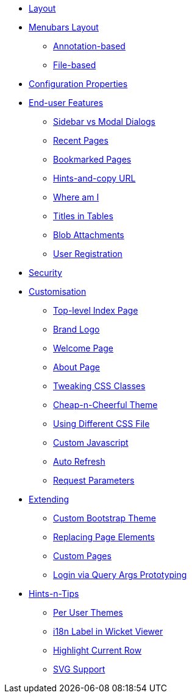 * xref:vw:ROOT:layout.adoc[Layout]



* xref:vw:ROOT:menubars-layout.adoc[Menubars Layout]
** xref:vw:ROOT:menubars-layout/annotation-based.adoc[Annotation-based]
** xref:vw:ROOT:menubars-layout/file-based.adoc[File-based]



* xref:vw:ROOT:configuration-properties.adoc[Configuration Properties]



* xref:vw:ROOT:features.adoc[End-user Features]
** xref:vw:ROOT:features/sidebar-vs-modal-dialogs.adoc[Sidebar vs Modal Dialogs]
** xref:vw:ROOT:features/recent-pages.adoc[Recent Pages]
** xref:vw:ROOT:features/bookmarked-pages.adoc[Bookmarked Pages]
** xref:vw:ROOT:features/hints-and-copy-url.adoc[Hints-and-copy URL]
** xref:vw:ROOT:features/where-am-i.adoc[Where am I]
** xref:vw:ROOT:features/titles-in-tables.adoc[Titles in Tables]
** xref:vw:ROOT:features/blob-attachments.adoc[Blob Attachments]
** xref:vw:ROOT:features/user-registration.adoc[User Registration]


* xref:vw:ROOT:security.adoc[Security]


* xref:vw:ROOT:customisation.adoc[Customisation]
** xref:vw:ROOT:customisation/top-level-index-page.adoc[Top-level Index Page]
** xref:vw:ROOT:customisation/brand-logo.adoc[Brand Logo]
** xref:vw:ROOT:customisation/welcome-page.adoc[Welcome Page]
** xref:vw:ROOT:customisation/about-page.adoc[About Page]
** xref:vw:ROOT:customisation/tweaking-css-classes.adoc[Tweaking CSS Classes]
** xref:vw:ROOT:customisation/cheap-n-cheerful-theme.adoc[Cheap-n-Cheerful Theme]
** xref:vw:ROOT:customisation/using-different-css-file.adoc[Using Different CSS File]
** xref:vw:ROOT:customisation/custom-javascript.adoc[Custom Javascript]
** xref:vw:ROOT:customisation/auto-refresh.adoc[Auto Refresh]
** xref:vw:ROOT:customisation/request-parameters.adoc[Request Parameters]



* xref:vw:ROOT:extending.adoc[Extending]
** xref:vw:ROOT:extending/custom-bootstrap-theme.adoc[Custom Bootstrap Theme]
** xref:vw:ROOT:extending/replacing-page-elements.adoc[Replacing Page Elements]
** xref:vw:ROOT:extending/custom-pages.adoc[Custom Pages]
** xref:vw:ROOT:extending/login-via-query-args-prototyping.adoc[Login via Query Args Prototyping]



* xref:vw:ROOT:hints-and-tips.adoc[Hints-n-Tips]
** xref:vw:ROOT:hints-and-tips/per-user-themes.adoc[Per User Themes]
** xref:vw:ROOT:hints-and-tips/i18n-label-in-wicket-viewer.adoc[i18n Label in Wicket Viewer]
** xref:vw:ROOT:hints-and-tips/highlight-current-row.adoc[Highlight Current Row]
** xref:vw:ROOT:hints-and-tips/svg-support.adoc[SVG Support]







